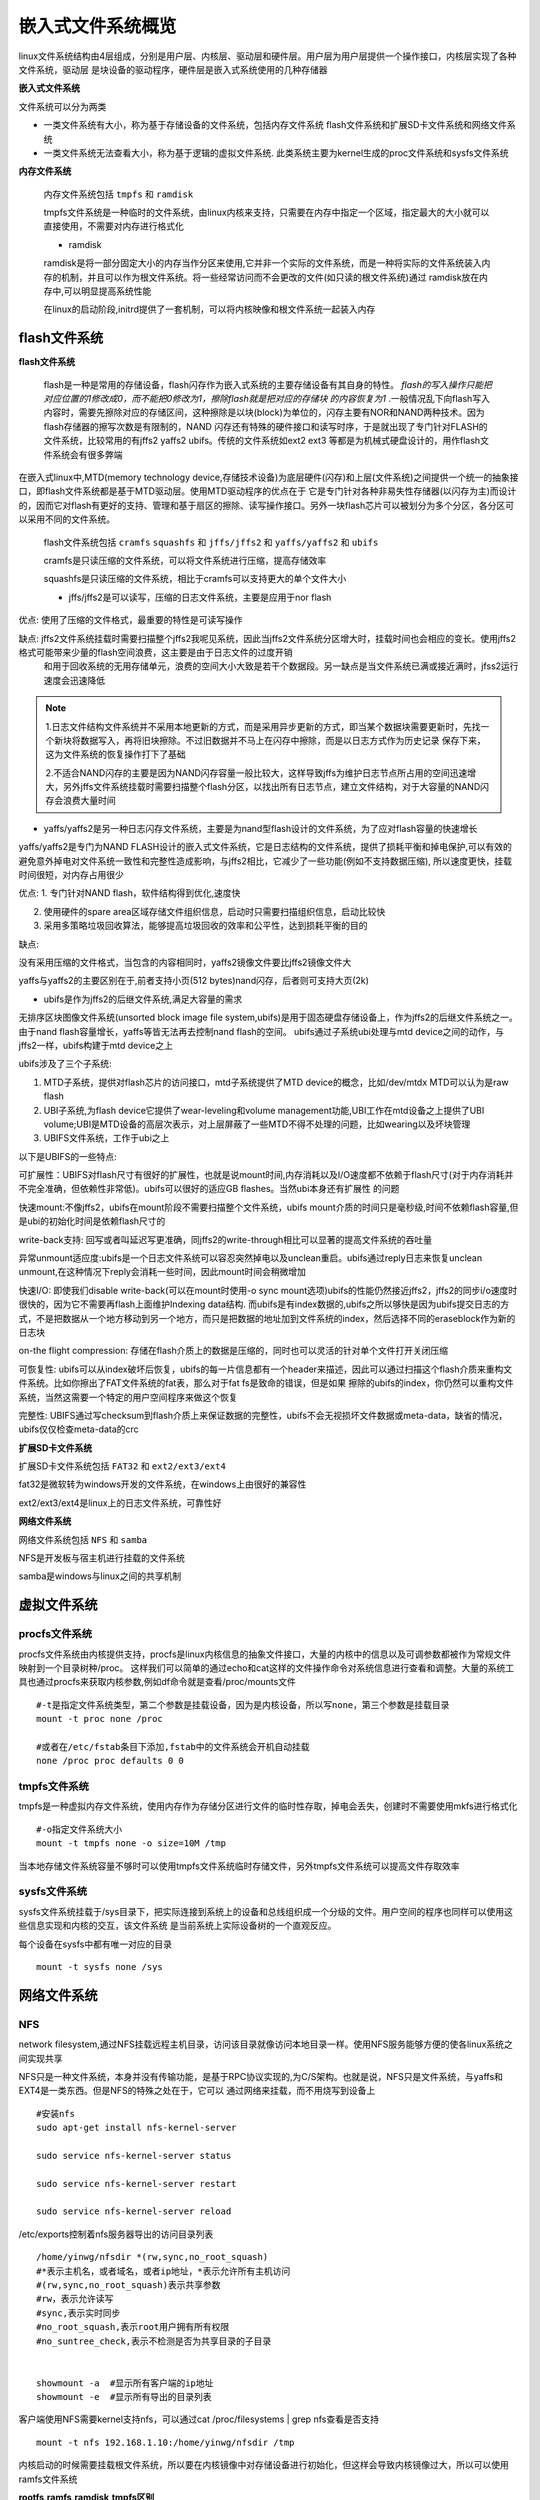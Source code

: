 嵌入式文件系统概览
=====================

linux文件系统结构由4层组成，分别是用户层、内核层、驱动层和硬件层。用户层为用户层提供一个操作接口，内核层实现了各种文件系统，驱动层
是块设备的驱动程序，硬件层是嵌入式系统使用的几种存储器

**嵌入式文件系统**

文件系统可以分为两类

- 一类文件系统有大小，称为基于存储设备的文件系统，包括内存文件系统 flash文件系统和扩展SD卡文件系统和网络文件系统
- 一类文件系统无法查看大小，称为基于逻辑的虚拟文件系统. 此类系统主要为kernel生成的proc文件系统和sysfs文件系统


.. image::
    res/embdedd_f.jpg


**内存文件系统**

 内存文件系统包括 ``tmpfs`` 和 ``ramdisk``

 tmpfs文件系统是一种临时的文件系统，由linux内核来支持，只需要在内存中指定一个区域，指定最大的大小就可以直接使用，不需要对内存进行格式化

 - ramdisk

 ramdisk是将一部分固定大小的内存当作分区来使用,它并非一个实际的文件系统，而是一种将实际的文件系统装入内存的机制，并且可以作为根文件系统。将一些经常访问而不会更改的文件(如只读的根文件系统)通过
 ramdisk放在内存中,可以明显提高系统性能

 在linux的启动阶段,initrd提供了一套机制，可以将内核映像和根文件系统一起装入内存



flash文件系统
--------------

**flash文件系统**

 flash是一种是常用的存储设备，flash闪存作为嵌入式系统的主要存储设备有其自身的特性。 `flash的写入操作只能把对应位置的1修改成0，而不能把0修改为1，擦除flash就是把对应的存储块
 的内容恢复为1` .一般情况乱下向flash写入内容时，需要先擦除对应的存储区间，这种擦除是以块(block)为单位的，闪存主要有NOR和NAND两种技术。因为flash存储器的擦写次数是有限制的，NAND
 闪存还有特殊的硬件接口和读写时序，于是就出现了专门针对FLASH的文件系统，比较常用的有jffs2 yaffs2 ubifs。传统的文件系统如ext2 ext3 等都是为机械式硬盘设计的，用作flash文件系统会有很多弊端

 .. image::
    res/structure.png

在嵌入式linux中,MTD(memory technology device,存储技术设备)为底层硬件(闪存)和上层(文件系统)之间提供一个统一的抽象接口，即flash文件系统都是基于MTD驱动层。使用MTD驱动程序的优点在于
它是专门针对各种非易失性存储器(以闪存为主)而设计的，因而它对flash有更好的支持、管理和基于扇区的擦除、读写操作接口。另外一块flash芯片可以被划分为多个分区，各分区可以采用不同的文件系统。

 flash文件系统包括 ``cramfs`` ``squashfs`` 和 ``jffs/jffs2`` 和 ``yaffs/yaffs2`` 和 ``ubifs``

 cramfs是只读压缩的文件系统，可以将文件系统进行压缩，提高存储效率

 squashfs是只读压缩的文件系统，相比于cramfs可以支持更大的单个文件大小

 - jffs/jffs2是可以读写，压缩的日志文件系统，主要是应用于nor flash

优点: 使用了压缩的文件格式，最重要的特性是可读写操作

缺点: jffs2文件系统挂载时需要扫描整个jffs2我呢见系统，因此当jffs2文件系统分区增大时，挂载时间也会相应的变长。使用jffs2格式可能带来少量的flash空间浪费，这主要是由于日志文件的过度开销
      和用于回收系统的无用存储单元，浪费的空间大小大致是若干个数据段。另一缺点是当文件系统已满或接近满时，jfss2运行速度会迅速降低

.. note::
    1.日志文件结构文件系统并不采用本地更新的方式，而是采用异步更新的方式，即当某个数据块需要更新时，先找一个新块将数据写入，再将旧块擦除。不过旧数据并不马上在闪存中擦除，而是以日志方式作为历史记录
    保存下来，这为文件系统的恢复操作打下了基础

    2.不适合NAND闪存的主要是因为NAND闪存容量一般比较大，这样导致jffs为维护日志节点所占用的空间迅速增大，另外jffs文件系统挂载时需要扫描整个flash分区，以找出所有日志节点，建立文件结构，对于大容量的NAND闪存会浪费大量时间


-  yaffs/yaffs2是另一种日志闪存文件系统，主要是为nand型flash设计的文件系统，为了应对flash容量的快速增长

yaffs/yaffs2是专门为NAND FLASH设计的嵌入式文件系统，它是日志结构的文件系统，提供了损耗平衡和掉电保护,可以有效的避免意外掉电对文件系统一致性和完整性造成影响，与jffs2相比，它减少了一些功能(例如不支持数据压缩),
所以速度更快，挂载时间很短，对内存占用很少

优点:
1. 专门针对NAND flash，软件结构得到优化,速度快

2. 使用硬件的spare area区域存储文件组织信息，启动时只需要扫描组织信息，启动比较快

3. 采用多策略垃圾回收算法，能够提高垃圾回收的效率和公平性，达到损耗平衡的目的

缺点:

没有采用压缩的文件格式，当包含的内容相同时，yaffs2镜像文件要比jffs2镜像文件大

yaffs与yaffs2的主要区别在于,前者支持小页(512 bytes)nand闪存，后者则可支持大页(2k)

- ubifs是作为jffs2的后继文件系统,满足大容量的需求

无排序区块图像文件系统(unsorted block image file system,ubifs)是用于固态硬盘存储设备上，作为jffs2的后继文件系统之一。由于nand flash容量增长，yaffs等皆无法再去控制nand flash的空间。
ubifs通过子系统ubi处理与mtd device之间的动作，与jffs2一样，ubifs构建于mtd device之上
  
ubifs涉及了三个子系统:

1. MTD子系统，提供对flash芯片的访问接口，mtd子系统提供了MTD device的概念，比如/dev/mtdx MTD可以认为是raw flash

2. UBI子系统,为flash device它提供了wear-leveling和volume management功能,UBI工作在mtd设备之上提供了UBI volume;UBI是MTD设备的高层次表示，对上层屏蔽了一些MTD不得不处理的问题，比如wearing以及坏块管理

3. UBIFS文件系统，工作于ubi之上

以下是UBIFS的一些特点:

可扩展性：UBIFS对flash尺寸有很好的扩展性，也就是说mount时间,内存消耗以及I/O速度都不依赖于flash尺寸(对于内存消耗并不完全准确，但依赖性非常低)。ubifs可以很好的适应GB flashes。当然ubi本身还有扩展性
的问题

快速mount:不像jffs2，ubifs在mount阶段不需要扫描整个文件系统，ubifs mount介质的时间只是毫秒级,时间不依赖flash容量,但是ubi的初始化时间是依赖flash尺寸的

write-back支持: 回写或者叫延迟写更准确，同jffs2的write-through相比可以显著的提高文件系统的吞吐量

异常unmount适应度:ubifs是一个日志文件系统可以容忍突然掉电以及unclean重启。ubifs通过reply日志来恢复unclean unmount,在这种情况下reply会消耗一些时间，因此mount时间会稍微增加

快速I/O: 即使我们disable write-back(可以在mount时使用-o sync mount选项)ubifs的性能仍然接近jffs2，jffs2的同步i/o速度时很快的，因为它不需要再flash上面维护Indexing data结构.
而ubifs是有index数据的,ubifs之所以够快是因为ubifs提交日志的方式，不是把数据从一个地方移动到另一个地方，而只是把数据的地址加到文件系统的index，然后选择不同的eraseblock作为新的日志块

on-the flight compression: 存储在flash介质上的数据是压缩的，同时也可以灵活的针对单个文件打开关闭压缩

可恢复性: ubifs可以从index破坏后恢复，ubifs的每一片信息都有一个header来描述，因此可以通过扫描这个flash介质来重构文件系统。比如你擦出了FAT文件系统的fat表，那么对于fat fs是致命的错误，但是如果
擦除的ubifs的index，你仍然可以重构文件系统，当然这需要一个特定的用户空间程序来做这个恢复

完整性: UBIFS通过写checksum到flash介质上来保证数据的完整性，ubifs不会无视损坏文件数据或meta-data，缺省的情况，ubifs仅仅检查meta-data的crc

**扩展SD卡文件系统**

扩展SD卡文件系统包括 ``FAT32`` 和 ``ext2/ext3/ext4``

fat32是微软转为windows开发的文件系统，在windows上由很好的兼容性

ext2/ext3/ext4是linux上的日志文件系统，可靠性好

**网络文件系统**

网络文件系统包括 ``NFS`` 和 ``samba``

NFS是开发板与宿主机进行挂载的文件系统

samba是windows与linux之间的共享机制


虚拟文件系统
-------------

procfs文件系统
^^^^^^^^^^^^^^^

procfs文件系统由内核提供支持，procfs是linux内核信息的抽象文件接口，大量的内核中的信息以及可调参数都被作为常规文件映射到一个目录树种/proc。
这样我们可以简单的通过echo和cat这样的文件操作命令对系统信息进行查看和调整。大量的系统工具也通过procfs来获取内核参数,例如df命令就是查看/proc/mounts文件

::

    #-t是指定文件系统类型，第二个参数是挂载设备，因为是内核设备，所以写none，第三个参数是挂载目录
    mount -t proc none /proc

    #或者在/etc/fstab条目下添加,fstab中的文件系统会开机自动挂载
    none /proc proc defaults 0 0


tmpfs文件系统
^^^^^^^^^^^^^^

tmpfs是一种虚拟内存文件系统，使用内存作为存储分区进行文件的临时性存取，掉电会丢失，创建时不需要使用mkfs进行格式化

::
    
    #-o指定文件系统大小
    mount -t tmpfs none -o size=10M /tmp

当本地存储文件系统容量不够时可以使用tmpfs文件系统临时存储文件，另外tmpfs文件系统可以提高文件存取效率


sysfs文件系统
^^^^^^^^^^^^^^

sysfs文件系统挂载于/sys目录下，把实际连接到系统上的设备和总线组织成一个分级的文件。用户空间的程序也同样可以使用这些信息实现和内核的交互，该文件系统
是当前系统上实际设备树的一个直观反应。

每个设备在sysfs中都有唯一对应的目录

::

    mount -t sysfs none /sys


网络文件系统
-------------

NFS
^^^^

network filesystem,通过NFS挂载远程主机目录，访问该目录就像访问本地目录一样。使用NFS服务能够方便的使各linux系统之间实现共享

NFS只是一种文件系统，本身并没有传输功能，是基于RPC协议实现的,为C/S架构。也就是说，NFS只是文件系统，与yaffs和EXT4是一类东西。但是NFS的特殊之处在于，它可以
通过网络来挂载，而不用烧写到设备上

::

    #安装nfs
    sudo apt-get install nfs-kernel-server

    sudo service nfs-kernel-server status

    sudo service nfs-kernel-server restart

    sudo service nfs-kernel-server reload

/etc/exports控制着nfs服务器导出的访问目录列表

::

    /home/yinwg/nfsdir *(rw,sync,no_root_squash)
    #*表示主机名，或者域名，或者ip地址，*表示允许所有主机访问
    #(rw,sync,no_root_squash)表示共享参数
    #rw，表示允许读写
    #sync,表示实时同步
    #no_root_squash,表示root用户拥有所有权限
    #no_suntree_check,表示不检测是否为共享目录的子目录


    showmount -a  #显示所有客户端的ip地址
    showmount -e  #显示所有导出的目录列表


客户端使用NFS需要kernel支持nfs，可以通过cat /proc/filesystems | grep nfs查看是否支持

::

    mount -t nfs 192.168.1.10:/home/yinwg/nfsdir /tmp


内核启动的时候需要挂载根文件系统，所以要在内核镜像中对存储设备进行初始化，但这样会导致内核镜像过大，所以可以使用ramfs文件系统

**rootfs,ramfs,ramdisk,tmpfs区别**

- rootfs与根文件系统的英文rootfs不同，它是指内核启动的时候初始根文件系统，内核自身虚拟了一个文件系统，如果这个空间内没有文件系统，就回去查找其他文件系统
- ramfs是基于内存的文件系统，没有内存大小的限制，会动态的增加容量，直至耗尽系统内存，使用的是基于内存的缓存，所以io效率高
- ramdisk是基于ram的块设备，占据一块固定的内存，使用mk2fs格式化工具创建文件系统，还需要一个文件系统驱动来读写其中的文件。空间固定导致容量有限，想要写入更多
  内容需要重新格式化，由于linux块设备缓冲的特点，ramdisk上的数据会在内存上进行备份
- ramfs的缺点会因为数据的写入自动增长空间，所以可能导致最后系统所有的内存耗完，所以只有root用户或被授权的用户允许使用ramfs但是tmpfs增加了容量的限制


**inird与initramfs**

initrd是initramfs之前的设计，作用都是为了在挂载真正的根文件系统之前将设备驱动，工具以及一些初始化流程先加载到内存中运行

initrd基于ramdisk计数，initrd的初始化程序是linuxrc文件，负责最终完成真正根文件系统的挂载。ubuntu中会有一个boot目录，内核从boot分区找到initrd镜像，然后由initrd完成真正
根文件系统的挂载

initramfs的设计实现比initrd更简单灵活，是基于ramfs文件系统，不是在内核启动完成以后在从磁盘加载到内存进而挂载，而是构建到内核镜像中,所以内核启动完成以后，直接
被拷贝到rootfs空间，作为初始根文件系统，完成真正根文件系统的挂载

使用如下命令打包initramfs镜像

::

    #使用cpio命令进行打包
    #-o指输出,-H newc指定打包格式为newc，这是initramfs必须指定的打包格式
    #gzip进行压缩，不压缩也是可以的
    find . | cpio -o -H newc | gzip > ~/myinitramfs.cpio.gz

使用如下命令进行解压查看

::

    #-i 表示指定文件输入进来 -d 表示解压
    zcat myinitramfs.cpio.gz | cpio -i -d -H newc --no-absolute-filenames


详细的可以参考内核文档 Doccumetation/filesystems/ramfs-rootfs-initramfs.txt

**NOR flash与NAND flash**

==============      ===================     ===================
                    NOR flash               NAND flash
--------------      -------------------     -------------------
硬件规格            简单                    复杂
容量密度            低                      高
容量成本            高                      低
XIP                 yes                     no
写入速度            慢                      快
擦除速度            慢                      快
读取速度            快                      慢
块最大擦写次数      10W                     100W
常用容量            1-16MB                  16-1024M
应用场景            代码存储                数据存储
==============      ===================     ===================

.. note::
    注:XIP指片内执行功能，代码可以直接在存储的flash上面运行，不需要拷贝到内存
